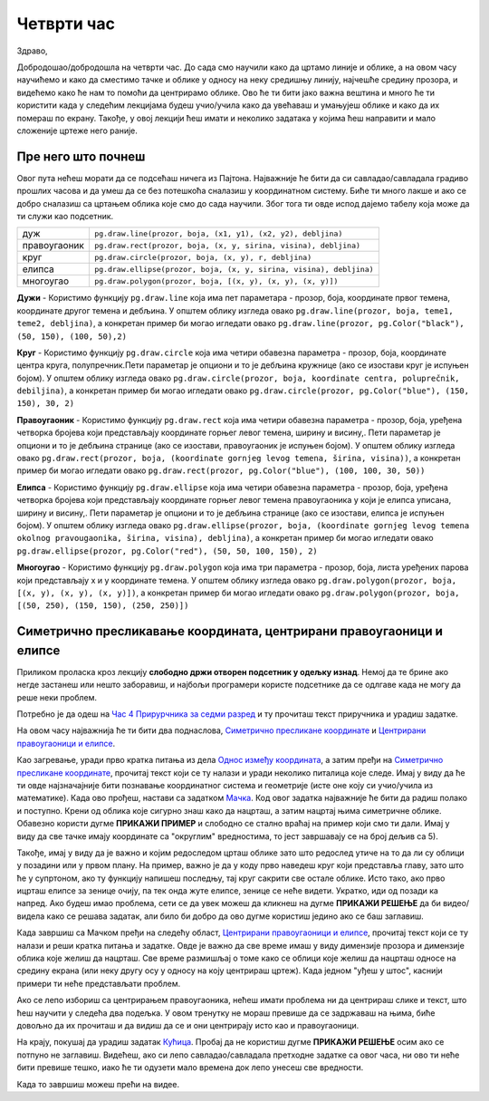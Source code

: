 Четврти час
===========

Здраво,

Добродошао/добродошла на четврти час. До сада смо научили како да цртамо линије и облике, а на овом часу научићемо и како да сместимо тачке и облике у односу на неку средишњу линију, најчешће средину прозора, и видећемo како ће нам то помоћи да центрирамо облике. Ово ће ти бити јако важна вештина и много ће ти користити када у следећим лекцијама будеш учио/учила како да увећаваш и умањујеш облике и како да их помераш по  екрану. Такође, у овој лекцији ћеш имати и неколико задатака у којима ћеш направити и мало сложеније цртеже него раније. 

Пре него што почнеш
-------------------

Овог пута нећеш морати да се подсећаш ничега из Пајтона. Најважније ће бити да си савладао/савладала градиво прошлих часова и да умеш да се без потешкоћа сналазиш у координатном систему. Биће ти много лакше и ако се добро сналазиш са цртањем облика које смо до сада научили. Због тога ти овде испод дајемо табелу која може да ти служи као подсетник. 

============  =================================================================================
дуж           ``pg.draw.line(prozor, boja, (x1, y1), (x2, y2), debljina)``
правоугаоник  ``pg.draw.rect(prozor, boja, (x, y, sirina, visina), debljina)``
круг          ``pg.draw.circle(prozor, boja, (x, y), r, debljina)``
елипса        ``pg.draw.ellipse(prozor, boja, (x, y, sirina, visina), debljina)``
многоугао     ``pg.draw.polygon(prozor, boja, [(x, y), (x, y), (x, y)])``
============  =================================================================================

**Дужи** - Користимо функцију ``pg.draw.line`` која има пет параметара - прозор, боја, координате првог темена, координате другог темена и дебљина. У општем облику изгледа овако ``pg.draw.line(prozor, boja, teme1, teme2, debljina)``, a конкретан пример би могао игледати овако ``pg.draw.line(prozor, pg.Color("black"), (50, 150), (100, 50),2)``

**Круг** - Користимо функцију ``pg.draw.circle`` која има четири обавезна параметра - прозор, боја, координате центра круга, полупречник.Пети параметар је опциони и то је дебљина кружнице (ако се изостави круг је испуњен бојом). У општем облику изгледа овако ``pg.draw.circle(prozor, boja, koordinate centra, poluprečnik, debiljina)``, a конкретан пример би могао игледати овако ``pg.draw.circle(prozor, pg.Color("blue"), (150, 150), 30, 2)``

**Правоугаоник** - Користимо функцију ``pg.draw.rect`` која има четири обавезна параметра - прозор, боја, уређена четворка бројева који представљају координате горњег левог темена, ширину и висину,. Пети параметар је опциони и то је дебљина странице (ако се изостави, правоугаоник је испуњен бојом). У општем облику изгледа овако ``pg.draw.rect(prozor, boja, (koordinate gornjeg levog temena, širina, visina))``, a конкретан пример би могао игледати овако ``pg.draw.rect(prozor, pg.Color("blue"), (100, 100, 30, 50))``

**Елипса** - Користимо функцију ``pg.draw.ellipse`` која има четири обавезна параметра - прозор, боја, уређена четворка бројева који представљају координате горњег левог темена правоугаоника у који је елипса уписана, ширину и висину,. Пети параметар је опциони и то је дебљина странице (ако се изостави, елипса је испуњен бојом). У општем облику изгледа овако ``pg.draw.ellipse(prozor, boja, (koordinate gornjeg levog temena okolnog pravougaonika, širina, visina), debljina)``, a конкретан пример би могао игледати овако ``pg.draw.ellipse(prozor, pg.Color("red"), (50, 50, 100, 150), 2)``

**Многоугао** - Користимо функцију ``pg.draw.polygon`` која има три параметра - прозор, боја, листа уређених парова који представљају x и y координате темена. У општем облику изгледа овако ``pg.draw.polygon(prozor, boja, [(x, y), (x, y), (x, y)])``, a конкретан пример би могао игледати овако ``pg.draw.polygon(prozor, boja, [(50, 250), (150, 150), (250, 250)])``


Симетрично пресликавање координата, центрирани правоугаоници и елипсе
---------------------------------------------------------------------

Приликом проласка кроз лекцију **слободно држи отворен подсетник у одељку изнад**. Немој да те брине ако негде застанеш или нешто заборавиш, и најбољи програмери користе подсетнике да се одлгаве када не могу да реше неки проблем. 

Потребно је да одеш на `Час 4 Прирурчника за седми разред <https://petlja.org/biblioteka/r/lekcije/pygame-prirucnik/crtanje-cas4>`__ и ту прочиташ текст приручника и урадиш задатке.

На овом часу најважнија ће ти бити два поднаслова, `Симетрично пресликане координате <https://petlja.org/biblioteka/r/lekcije/pygame-prirucnik/crtanje-cas4#id3>`__ и `Центрирани правоугаоници и елипсе <https://petlja.org/biblioteka/r/lekcije/pygame-prirucnik/crtanje-cas4#id5>`__. 

Као загревање, уради прво кратка питања из дела `Однос између координата <https://petlja.org/biblioteka/r/lekcije/pygame-prirucnik/crtanje-cas4#id2>`__, а затим пређи на  `Симетрично пресликане координате <https://petlja.org/biblioteka/r/lekcije/pygame-prirucnik/crtanje-cas4#id3>`__, прочитај текст који се ту налази и уради неколико питалица које следе. Имај у виду да ће ти овде најзначајније бити познавање координатног система и геометрије (исте оне коју си учио/учила из математике).
Када ово прођеш, настави са задатком `Мачка <https://petlja.org/biblioteka/r/lekcije/pygame-prirucnik/crtanje-cas4#id4>`__. Код овог задатка најважније ће бити да радиш полако и поступно. Крени од облика које сигурно знаш како да нацрташ, а затим нацртај њима симетричне облике. Обавезно користи дугме **ПРИКАЖИ ПРИМЕР** и слободно се стално враћај на пример који смо ти дали. Имај у виду да све тачке имају координате са "округлим" вредностима, то јест завршавају се на број дељив са 5). 

Такође, имај у виду да је важно и којим редоследом црташ облике зато што редослед утиче на то да ли су облици у позадини или у првом плану. На пример, важно је да у коду прво наведеш круг који представља главу, зато што ће у супртоном, ако ту функцију напишеш последњу, тај круг сакрити све остале облике. Исто тако, ако прво ицрташ елипсе за зенице очију, па тек онда жуте елипсе, зенице се неће видети. Укратко, иди од позади ка напред. 
Ако будеш имао проблема, сети се да увек можеш да кликнеш на дугме **ПРИКАЖИ РЕШЕЊЕ** да би видео/видела како се решава задатак, али било би добро да ово дугме користиш једино ако се баш заглавиш. 

Када завршиш са Мачком пређи на следећу област, `Центрирани правоугаоници и елипсе <https://petlja.org/biblioteka/r/lekcije/pygame-prirucnik/crtanje-cas4#id5>`__, прочитај текст који се ту налази и реши кратка питања и задатке. Овде је важно да све време имаш у виду димензије прозора и димензије облика које желиш да нацрташ. Све време размишљај о томе како се облици које желиш да нацрташ односе на средину екрана (или неку другу осу у односу на коју центрираш цртеж). Када једном "уђеш у штос", каснији примери ти неће представљати проблем. 

Ако се лепо избориш са центрирањем правоугаоника, нећеш имати проблема ни да центрираш слике и текст, што ћеш научити у следећа два подељка. У овом тренутку не мораш превише да се задржаваш на њима, биће довољно да их прочиташ и да видиш да се и они центрирају исто као и правоугаоници. 

На крају, покушај да урадиш задатак `Кућица <https://petlja.org/biblioteka/r/lekcije/pygame-prirucnik/crtanje-cas4#id8>`__. Пробај да не користиш дугме **ПРИКАЖИ РЕШЕЊЕ** осим ако се потпуно не заглавиш. Видећеш, ако си лепо савладао/савладала претходне  задатке са овог часа, ни ово ти неће бити превише тешко, иако ће ти одузети мало времена док лепо унесеш све вредности. 

Када то завршиш можеш прећи на видее. 